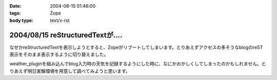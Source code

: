 :date: 2004-08-15 01:46:00
:tags: Zope
:body type: text/x-rst

=================================
2004/08/15 reStructuredTextが‥‥
=================================

なぜかreStructuredTextを表示しようとすると、Zopeがリブートしてしまいます。とりあえずアクセスの多そうなblogのreST表示をそのまま表示するように切り替えました。

weather_pluginを組み込んでblog入力時の天気を記録するようにした時に、なにかおかしくしてしまったのかもしれません。とりあえず明日実験環境を用意して調べてみようと思います。



.. :extend type: text/plain
.. :extend:

